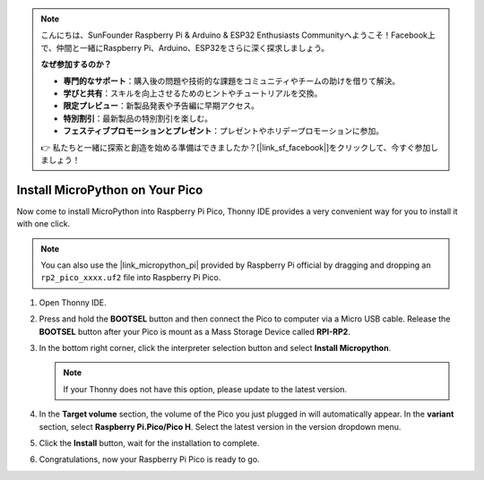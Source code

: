 .. note::

    こんにちは、SunFounder Raspberry Pi & Arduino & ESP32 Enthusiasts Communityへようこそ！Facebook上で、仲間と一緒にRaspberry Pi、Arduino、ESP32をさらに深く探求しましょう。

    **なぜ参加するのか？**

    - **専門的なサポート**：購入後の問題や技術的な課題をコミュニティやチームの助けを借りて解決。
    - **学びと共有**：スキルを向上させるためのヒントやチュートリアルを交換。
    - **限定プレビュー**：新製品発表や予告編に早期アクセス。
    - **特別割引**：最新製品の特別割引を楽しむ。
    - **フェスティブプロモーションとプレゼント**：プレゼントやホリデープロモーションに参加。

    👉 私たちと一緒に探索と創造を始める準備はできましたか？[|link_sf_facebook|]をクリックして、今すぐ参加しましょう！

.. _install_micropython_on_pico:

Install MicroPython on Your Pico
==========================================


Now come to install MicroPython into Raspberry Pi Pico, Thonny IDE provides a very convenient way for you to install it with one click.

.. note::
    You can also use the |link_micropython_pi| provided by Raspberry Pi official by dragging and dropping an ``rp2_pico_xxxx.uf2`` file into Raspberry Pi Pico.



#. Open Thonny IDE.

   .. image:: img/set_pico1.png

#. Press and hold the **BOOTSEL** button and then connect the Pico to computer via a Micro USB cable. Release the **BOOTSEL** button after your Pico is mount as a Mass Storage Device called **RPI-RP2**.

   .. image:: img/bootsel_onboard.png
      :width: 70%
      :align: center

   .. raw:: html

      <br/>

#. In the bottom right corner, click the interpreter selection button and select **Install Micropython**.

   .. note::
      If your Thonny does not have this option, please update to the latest version.

   .. image:: img/set_pico2.png

#. In the **Target volume** section, the volume of the Pico you just plugged in will automatically appear. In the **variant** section, select **Raspberry Pi.Pico/Pico H**. Select the latest version in the version dropdown menu.

   .. image:: img/set_pico3.png

#. Click the **Install** button, wait for the installation to complete.

   .. image:: img/set_pico4.png


#. Congratulations, now your Raspberry Pi Pico is ready to go.

   .. image:: img/set_pico5.png